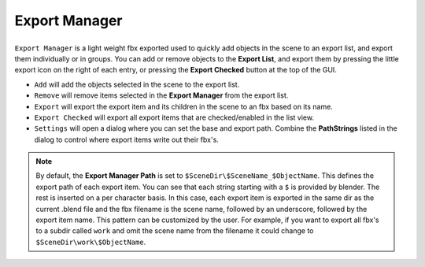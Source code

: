 Export Manager
===================================

.. _export list view:


.. list-table::
	:class: borderless
	:align: center
	:width: 60%

	* - .. image:: _static/export.jpg

``Export Manager`` is a light weight fbx exported used to quickly add objects in the scene to an export list, and export them individually or in groups.
You can add or remove objects to the **Export List**, and export them by pressing the little export icon on the right of each entry, or pressing the **Export Checked** button at the top of the GUI.


* ``Add`` will add the objects selected in the scene to the export list.
* ``Remove`` will remove items selected in the **Export Manager** from the export list.
* ``Export`` will export the export item and its children in the scene to an fbx based on its name.
* ``Export Checked`` will export all export items that are checked/enabled in the list view.
* ``Settings`` will open a dialog where you can set the base and export path. Combine the **PathStrings** listed in the dialog to control where export items write out their fbx's.

.. note::
	By default, the **Export Manager Path** is set to ``$SceneDir\$SceneName_$ObjectName``. This defines the export path of each export item.
	You can see that each string starting with a ``$`` is provided by blender. The rest is inserted on a per character basis.
	In this case, each export item is exported in the same dir as the current .blend file and the fbx filename is the scene name, followed by an underscore, followed by the export item name.
	This pattern can be customized by the user. For example, if you want to export all fbx's to a subdir called ``work`` and omit the scene name from the filename it could change to ``$SceneDir\work\$ObjectName``.